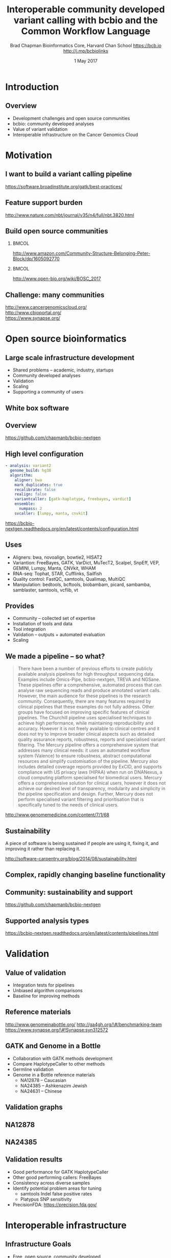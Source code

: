 #+title: Interoperable community developed variant calling with bcbio and the Common Workflow Language
#+author: Brad Chapman \newline Bioinformatics Core, Harvard Chan School \newline https://bcb.io \newline http://j.mp/bcbiolinks
#+date: 1 May 2017

#+OPTIONS: toc:nil H:2

#+startup: beamer
#+LaTeX_CLASS: beamer
#+latex_header: \usepackage{url}
#+latex_header: \usepackage{hyperref}
#+latex_header: \hypersetup{colorlinks=true}
#+BEAMER_THEME: default
#+BEAMER_COLOR_THEME: seahorse
#+BEAMER_INNER_THEME: rectangles

* Introduction
** Overview
\Large
- Development challenges and open source communities
- bcbio: community developed analyses
- Value of variant validation
- Interoperable infrastructure on the Cancer Genomics Cloud

* Motivation

** I want to build a variant calling pipeline

#+BEGIN_CENTER
#+ATTR_LATEX: :width 1.0\textwidth
[[./images11/gatk_bp.png]]
#+END_CENTER

\scriptsize
https://software.broadinstitute.org/gatk/best-practices/

** Feature support burden

#+BEGIN_CENTER
#+ATTR_LATEX: :width 0.65\textwidth
[[./images11/nextflow_comparison.png]]
#+END_CENTER

\scriptsize
http://www.nature.com/nbt/journal/v35/n4/full/nbt.3820.html

** Build open source communities

***                                                           :BMCOL:
   :PROPERTIES:
   :BEAMER_col: 0.45
   :END:
#+BEGIN_CENTER
#+ATTR_LATEX: :width .8\textwidth
[[./images/community.png]]
#+END_CENTER

\vspace{1cm}
\tiny
[[http://www.amazon.com/Community-Structure-Belonging-Peter-Block/dp/1605092770]]

***                                                           :BMCOL:
   :PROPERTIES:
   :BEAMER_col: 0.55
   :END:
#+BEGIN_CENTER
#+ATTR_LATEX: :width 0.9\textwidth
[[./images11/bosc2017.png]]
#+END_CENTER
\vspace{1cm}

\scriptsize
http://www.open-bio.org/wiki/BOSC_2017

** Challenge: many communities

#+BEGIN_CENTER
#+ATTR_LATEX: :width 0.4\textwidth
[[./images11/cgc.png]]
#+END_CENTER
#+BEGIN_CENTER
#+ATTR_LATEX: :width 0.4\textwidth
[[./images10/cbioportal_logo.png]]
#+END_CENTER
#+BEGIN_CENTER
#+ATTR_LATEX: :width 0.4\textwidth
[[./images10/synapse.png]]
#+END_CENTER

\vspace{0.5cm}

http://www.cancergenomicscloud.org/ \\
http://www.cbioportal.org/ \\
https://www.synapse.org/

* Open source bioinformatics

** Large scale infrastructure development

\Large
- Shared problems -- academic, industry, startups
- Community developed analyses
- Validation
- Scaling
- Supporting a community of users
\normalsize

** White box software

[[./images5/clear_box.jpg]]

** Overview

#+ATTR_LATEX: :width 1.0\textwidth
[[./images3/bcbio_nextgen_highlevel.png]]

\vspace{1cm}
https://github.com/chapmanb/bcbio-nextgen

** High level configuration

#+BEGIN_SRC yaml
  - analysis: variant2
    genome_build: hg38
    algorithm:
      aligner: bwa
      mark_duplicates: true
      recalibrate: false
      realign: false
      variantcaller: [gatk-haplotype, freebayes, vardict]
      ensemble:
        numpass: 2
      svcaller: [lumpy, manta, cnvkit]
#+END_SRC

\footnotesize
https://bcbio-nextgen.readthedocs.org/en/latest/contents/configuration.html

** Uses

\Large
- Aligners: bwa, novoalign, bowtie2, HISAT2
- Variantion: FreeBayes, GATK, VarDict, MuTecT2, Scalpel, SnpEff, VEP, GEMINI,
  Lumpy, Manta, CNVkit, WHAM
- RNA-seq: Tophat, STAR, Cufflinks, Sailfish
- Quality control: FastQC, samtools, Qualimap, MultiQC
- Manipulation: bedtools, bcftools, biobambam, picard, sambamba, samblaster, samtools,
  vcflib, vt
\normalsize

** Provides

\Large
- Community -- collected set of expertise
- Installation of tools and data
- Tool integration
- Validation -- outputs + automated evaluation
- Scaling
\normalsize

** We made a pipeline -- so what?

\tiny
#+BEGIN_QUOTE
There have been a number of previous efforts to create publicly available
analysis pipelines for high throughput sequencing data. Examples include
Omics-Pipe, bcbio-nextgen, TREVA and NGSane. These pipelines
offer a comprehensive, automated process that can analyse raw sequencing reads
and produce annotated variant calls. However, the main audience for these
pipelines is the research community. Consequently, there are many features
required by clinical pipelines that these examples do not fully address. Other
groups have focused on improving specific features of clinical pipelines. The
Churchill pipeline uses specialised techniques to achieve high performance,
while maintaining reproducibility and accuracy. However it is not freely
available to clinical centres and it does not try to improve broader clinical
aspects such as detailed quality assurance reports, robustness, reports and
specialised variant filtering. The Mercury pipeline offers a comprehensive
system that addresses many clinical needs: it uses an automated workflow system
(Valence) to ensure robustness, abstract computational resources and
simplify customisation of the pipeline. Mercury also includes detailed coverage
reports provided by ExCID, and supports compliance with US privacy laws
(HIPAA) when run on DNANexus, a cloud computing platform specialised for
biomedical users. Mercury offers a comprehensive solution for clinical users,
however it does not achieve our desired level of transparency, modularity and
simplicity in the pipeline specification and design. Further, Mercury does not
perform specialised variant filtering and prioritisation that is specifically
tuned to the needs of clinical users.
#+END_QUOTE

\scriptsize
http://www.genomemedicine.com/content/7/1/68

** Sustainability

\Large
A piece of software is being sustained if people are using it, fixing it, and
improving it rather than replacing it.

\vspace{0.5cm}

\normalsize
http://software-carpentry.org/blog/2014/08/sustainability.html

** Complex, rapidly changing baseline functionality

[[./images2/gatk_changes.png]]
** Community: sustainability and support

#+ATTR_LATEX: :width 0.9\textwidth
[[./images11/bcbio_commits_apr2017.png]]

\vspace{0.5cm}

#+ATTR_LATEX: :width 0.9\textwidth
[[./images11/bcbio_issues_apr2017.png]]

\vspace{0.5cm}

[[https://github.com/chapmanb/bcbio-nextgen]]

** Supported analysis types

#+BEGIN_CENTER
#+ATTR_LATEX: :width 0.4\textwidth
[[./images9/bcbio_pipelines.png]]
#+END_CENTER

\scriptsize
https://bcbio-nextgen.readthedocs.org/en/latest/contents/pipelines.html

* Validation

** Value of validation
\LARGE
- Integration tests for pipelines
- Unbiased algorithm comparisons
- Baseline for improving methods

** Reference materials

#+BEGIN_CENTER
#+ATTR_LATEX: :width .5\textwidth
[[./images/giab.png]]

#+ATTR_LATEX: :width .7\textwidth
[[./images7/ga4gh.png]]

#+ATTR_LATEX: :width .9\textwidth
[[./images7/dream_challenge.png]]
#+END_CENTER

http://www.genomeinabottle.org/
http://ga4gh.org/\#/benchmarking-team
https://www.synapse.org/\#!Synapse:syn312572

** GATK and Genome in a Bottle
\Large
- Collaboration with GATK methods development
- Compare HaplotypeCaller to other methods
- Germline validation
- Genome in a Bottle reference materials
  - \Large NA12878 -- Caucasian
  - \Large NA24385 -- Ashkenazim Jewish
  - \Large NA24631 -- Chinese

** Validation graphs

#+ATTR_LATEX: :width 1.0\textwidth
[[./images10/grading-example.png]]

** NA12878

#+ATTR_LATEX: :width 1.0\textwidth
[[./images10/gatk-giab-NA12878.png]]

** NA24385

#+ATTR_LATEX: :width 1.0\textwidth
[[./images10/gatk-giab-NA24385.png]]

** Validation results

\Large
- Good performance for GATK HaplotypeCaller
- Other good performing callers: FreeBayes
- Consistency across diverse samples
- Identify potential problem areas for tuning
   - \Large samtools Indel false positive rates
   - \Large Platypus SNP sensitivity
- PrecisionFDA: https://precision.fda.gov/

* Interoperable infrastructure

** Infrastructure Goals
\Large
- Free, open source, community developed
- Welcoming to contributions
- Local machines
- Clusters: SLURM, SGE, Torque, PBS, LSF
- Clouds: Amazon, Google, Azure
- Clinical environments
- User interface for researchers
- Integrate with LIMS
- Accessible to the general public

** Challenge: open source communities not yet optimal

[[./images10/fitness.png]]

\tiny
https://en.wikipedia.org/wiki/Fitness_landscape

** Better abstractions = more interoperability

[[./images10/abstractions.png]]

\scriptsize
https://bcbio-nextgen.readthedocs.io/en/latest/contents/cwl.html

** Common Workflow Language (CWL)


#+ATTR_LATEX: :width 1.0\textwidth
[[./images10/cwl_pipeline_example.png]]

#+BEGIN_CENTER
http://www.commonwl.org/ \\
\vspace{0.5cm}
\scriptsize
https://f1000research.com/slides/5-1617
#+END_CENTER

** CWL in bcbio

\Large
- Start with high level configuration file
- Generate CWL
- Run CWL:
   - \Large Any infrastructure that supports CWL
   - \Large Generated CWL
   - \Large Docker or local bcbio installation
   - \Large Genome data

\scriptsize
https://bcbio-nextgen.readthedocs.io/en/latest/contents/cwl.html

** Why use a workflow abstraction?

\Large
- Integrate with multiple platforms
   - \Large Cancer Genomics Cloud + Seven Bridges
   - \Large Arvados
   - \Large Toil
   - \Large DNAnexus
   - \Large Galaxy
   - \Large Nextflow
   - \Large Cromwell
- Stop maintaining bcbio specific infrastructure
- Focus on hard biological problems

** Connections

#+ATTR_LATEX: :width 0.6\textwidth
[[./images10/Network_Community_Structure.png]]

\scriptsize
By jham3 - Own work, CC BY-SA 3.0, https://commons.wikimedia.org/w/index.php?curid=17125894

** Practical example

\Large
- Build CWL using bcbio + CGC
- Use publicly available Simons Genome Diversity Project sample

* Summary
** Summary
\Large
- bcbio community developed resources
- Value of validation
   - \Large Germline calling with Genome in a Bottle
- Interoperable infrastructure
   - \Large Importance of abstractions
   - \Large Common Workflow Language
   - \Large Practical example with Cancer Genomics Cloud

\vspace{0.5cm}
http://bcb.io

